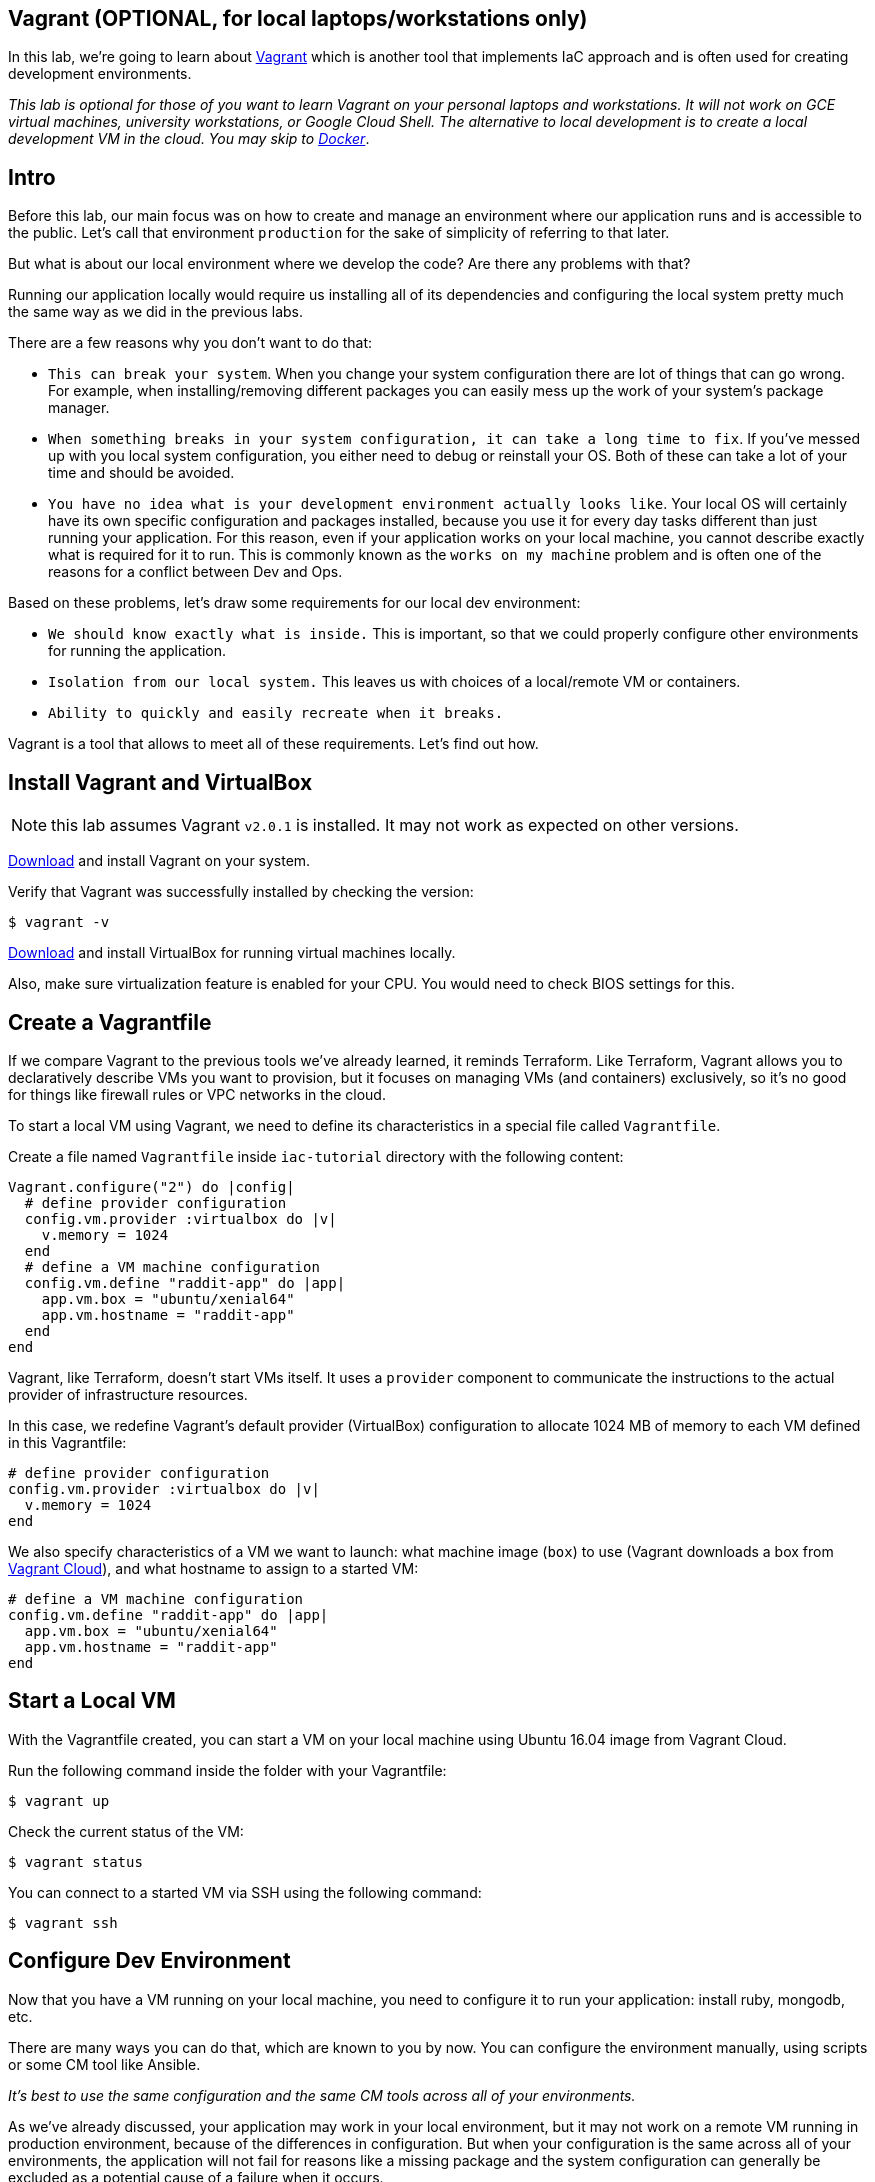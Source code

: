 == Vagrant (OPTIONAL, for local laptops/workstations only)

In this lab, we're going to learn about https://www.vagrantup.com/[Vagrant] which is another tool that implements IaC approach and is often used for creating development environments.

_This lab is optional for those of you want to learn Vagrant on your personal laptops and workstations.
It will not work on GCE virtual machines, university workstations, or Google Cloud Shell.
The alternative to local development is to create a local development VM in the cloud.
You may skip to xref:08-docker.adoc[Docker]_.

== Intro

Before this lab, our main focus was on how to create and manage an environment where our application runs and is accessible to the public.
Let's call that environment `production` for the sake of simplicity of referring to that later.

But what is about our local environment where we develop the code?
Are there any problems with that?

Running our application locally would require us installing all of its dependencies and configuring the local system pretty much the same way as we did in the previous labs.

There are a few reasons why you don't want to do that:

* `This can break your system`.
When you change your system configuration there are lot of things that can go wrong.
For example, when installing/removing different packages you can easily mess up the work of your system's package manager.
* `When something breaks in your system configuration, it can take a long time to fix`.
If you've messed up with you local system configuration, you either need to debug or reinstall your OS.
Both of these can take a lot of your time and should be avoided.
* `You have no idea what is your development environment actually looks like`.
Your local OS will certainly have its own specific configuration and packages installed, because you use it for every day tasks different than just running your application.
For this reason, even if your application works on your local machine, you cannot describe exactly what is required for it to run.
This is commonly known as the `works on my machine` problem and is often one of the reasons for a conflict between Dev and Ops.

Based on these problems, let's draw some requirements for our local dev environment:

* `We should know exactly what is inside.` This is important, so that we could properly configure other environments for running the application.
* `Isolation from our local system.` This leaves us with choices of a local/remote VM or containers.
* `Ability to quickly and easily recreate when it breaks.`

Vagrant is a tool that allows to meet all of these requirements.
Let's find out how.

== Install Vagrant and VirtualBox

NOTE: this lab assumes Vagrant `v2.0.1` is installed.
It may not work as expected on other versions.

https://www.vagrantup.com/downloads.html[Download] and install Vagrant on your system.

Verify that Vagrant was successfully installed by checking the version:

[source,bash]
----
$ vagrant -v
----

https://www.virtualbox.org/wiki/Downloads[Download] and install VirtualBox for running virtual machines locally.

Also, make sure virtualization feature is enabled for your CPU.
You would need to check BIOS settings for this.

== Create a Vagrantfile

If we compare Vagrant to the previous tools we've already learned, it reminds Terraform.
Like Terraform, Vagrant allows you to declaratively describe VMs you want to provision, but it focuses on managing VMs (and containers) exclusively, so it's no good for things like firewall rules or VPC networks in the cloud.

To start a local VM using Vagrant, we need to define its characteristics in a special file called `Vagrantfile`.

Create a file named `Vagrantfile` inside `iac-tutorial` directory with the following content:

[source,ruby]
----
Vagrant.configure("2") do |config|
  # define provider configuration
  config.vm.provider :virtualbox do |v|
    v.memory = 1024
  end
  # define a VM machine configuration
  config.vm.define "raddit-app" do |app|
    app.vm.box = "ubuntu/xenial64"
    app.vm.hostname = "raddit-app"
  end
end
----

Vagrant, like Terraform, doesn't start VMs itself.
It uses a `provider` component to communicate the instructions to the actual provider of infrastructure resources.

In this case, we redefine Vagrant's default provider (VirtualBox) configuration to allocate 1024 MB of memory to each VM defined in this Vagrantfile:

[source,ruby]
----
# define provider configuration
config.vm.provider :virtualbox do |v|
  v.memory = 1024
end
----

We also specify characteristics of a VM we want to launch: what machine image (`box`) to use (Vagrant downloads a box from https://www.vagrantup.com/docs/vagrant-cloud/boxes/catalog.html[Vagrant Cloud]), and what hostname to assign to a started VM:

[source,ruby]
----
# define a VM machine configuration
config.vm.define "raddit-app" do |app|
  app.vm.box = "ubuntu/xenial64"
  app.vm.hostname = "raddit-app"
end
----

== Start a Local VM

With the Vagrantfile created, you can start a VM on your local machine using Ubuntu 16.04 image from Vagrant Cloud.

Run the following command inside the folder with your Vagrantfile:

[source,bash]
----
$ vagrant up
----

Check the current status of the VM:

[source,bash]
----
$ vagrant status
----

You can connect to a started VM via SSH using the following command:

[source,bash]
----
$ vagrant ssh
----

== Configure Dev Environment

Now that you have a VM running on your local machine, you need to configure it to run your application: install ruby, mongodb, etc.

There are many ways you can do that, which are known to you by now.
You can configure the environment manually, using scripts or some CM tool like Ansible.

_It's best to use the same configuration and the same CM tools across all of your environments._

As we've already discussed, your application may work in your local environment, but it may not work on a remote VM running in production environment, because of the differences in configuration.
But when your configuration is the same across all of your environments, the application will not fail for reasons like a missing package and the system configuration can generally be excluded as a potential cause of a failure when it occurs.

Because we chose to use Ansible for configuring our production environment in the previous lab, let's use it for configuration management of our dev environment, too.

Change your Vagrantfile to look like this:

[source,ruby]
----
Vagrant.configure("2") do |config|
  # define provider configuration
  config.vm.provider :virtualbox do |v|
    v.memory = 1024
  end
  # define a VM configuration
  config.vm.define "raddit-app" do |app|
    app.vm.box = "ubuntu/xenial64"
    app.vm.hostname = "raddit-app"
    # sync a local folder with application code to the VM folder
    app.vm.synced_folder "raddit-app/", "/srv/raddit-app"
    # use port forwarding make application accessible on localhost
    app.vm.network "forwarded_port", guest: 9292, host: 9292
    # system configuration is done by Ansible
    app.vm.provision "ansible" do |ansible|
      ansible.playbook = "ansible/configuration.yml"
    end
  end
end
----

We added Ansible provisioning to the Vagrantfile which allows us to run a playbook for system configuration.

[source,ruby]
----
# system configuration is done by Ansible
app.vm.provision "ansible" do |ansible|
  ansible.playbook = "ansible/configuration.yml"
end
----

In the previous lab, it was given to you as a task to create a `configuration.yml` playbook that provides the same functionality as `configuration.sh` script we had used before.
If you did not do that, you can copy the playbook from https://github.com/Artemmkin/infrastructure-as-code-example/blob/master/ansible/configuration.yml[here] (place it inside `ansible` directory).
If you did create your own playbook, make sure you have a `pre_tasks` section as in https://github.com/Artemmkin/infrastructure-as-code-example/blob/master/ansible/configuration.yml[this example].

Note, that we also added a port forwarding rule for accessing our application and instructed Vagrant to sync a local folder with application code to a specified VM folder (`/srv/raddit-app`):

[source,ruby]
----
# sync a local folder with application code to the VM folder
app.vm.synced_folder "raddit-app/", "/srv/raddit-app"
# use port forwarding make application accessible on localhost
app.vm.network "forwarded_port", guest: 9292, host: 9292
----

Now run the following command to configure the local dev environment:

[source,bash]
----
$ vagrant provision
----

Verify the configuration:

[source,bash]
----
$ vagrant ssh
$ ruby -v
$ bundle version
$ sudo systemctl status mongod
----

== Run Application Locally

As we mentioned, we gave Vagrant the instruction to sync our folder with application to a VM's folder under the specified path.
This way we can develop the application on our host machine using our favorite code editor and then run that code inside the VM.

We need to first reload a VM for chages in our Vagrantfile to take effect:

[source,bash]
----
$ vagrant reload
----

Then connect to the VM to start application:

[source,bash]
----
$ vagrant ssh
$ cd /srv/raddit-app
$ sudo bundle install
$ puma
----

The application should be accessible to you now at the following URL: http://localhost:9292

Stop the application using `ctrl + C` keys.

== Mess Up Dev Environment

One of our requirements to local dev environment was that you can freely mess it up and recreate in no time.

Let's try that.

Delete Ruby on the VM:

[source,bash]
----
$ vagrant ssh
$ sudo apt-get -y purge ruby
$ ruby -v
----

Try to run your application again (it should fail):

[source,bash]
----
$ cd /srv/raddit-app
$ puma
----

== Recreate Dev Environment

Let's try to recreate our dev environment from scratch to see how big of a problem it will be.

Run the following commands to destroy the current dev environment and create a new one:

[source,bash]
----
$ vagrant destroy -f
$ vagrant up
----

Once a new VM is up and running, try to launch your app in it:

[source,bash]
----
$ vagrant ssh
$ ruby -v
$ cd /srv/raddit-app
$ sudo bundle install
$ puma
----

The Ruby package should be present and the application should run without problems.

Recreating a new dev environment was easy, took very little time and it didn't affect our host OS.
That's exactly what we needed.

== Save and commit the work

Save and commit the Vagrantfile created in this lab into your `iac-tutorial` repo.

== Conclusion

Vagrant was able to meet our requirements for dev environments.
It makes creating/recreating and configuring a dev environment easy and safe for our host operating system.

Because we describe our local infrastructure in code in a Vagrantfile, we keep it in source control and make sure all our other colleagues have the same environment for the application as we do.

Destroy the VM:

[source,bash]
----
$ vagrant destroy -f
----

Next: xref:08-docker.adoc[Docker]
